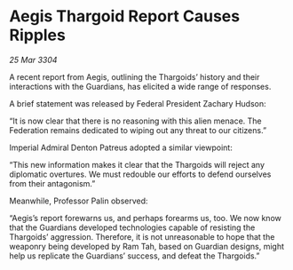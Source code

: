 * Aegis Thargoid Report Causes Ripples

/25 Mar 3304/

A recent report from Aegis, outlining the Thargoids’ history and their interactions with the Guardians, has elicited a wide range of responses. 

A brief statement was released by Federal President Zachary Hudson:  

“It is now clear that there is no reasoning with this alien menace. The Federation remains dedicated to wiping out any threat to our citizens.” 

Imperial Admiral Denton Patreus adopted a similar viewpoint:  

“This new information makes it clear that the Thargoids will reject any diplomatic overtures. We must redouble our efforts to defend ourselves from their antagonism.” 

Meanwhile, Professor Palin observed:  

“Aegis’s report forewarns us, and perhaps forearms us, too. We now know that the Guardians developed technologies capable of resisting the Thargoids’ aggression. Therefore, it is not unreasonable to hope that the weaponry being developed by Ram Tah, based on Guardian designs, might help us replicate the Guardians’ success, and defeat the Thargoids.”